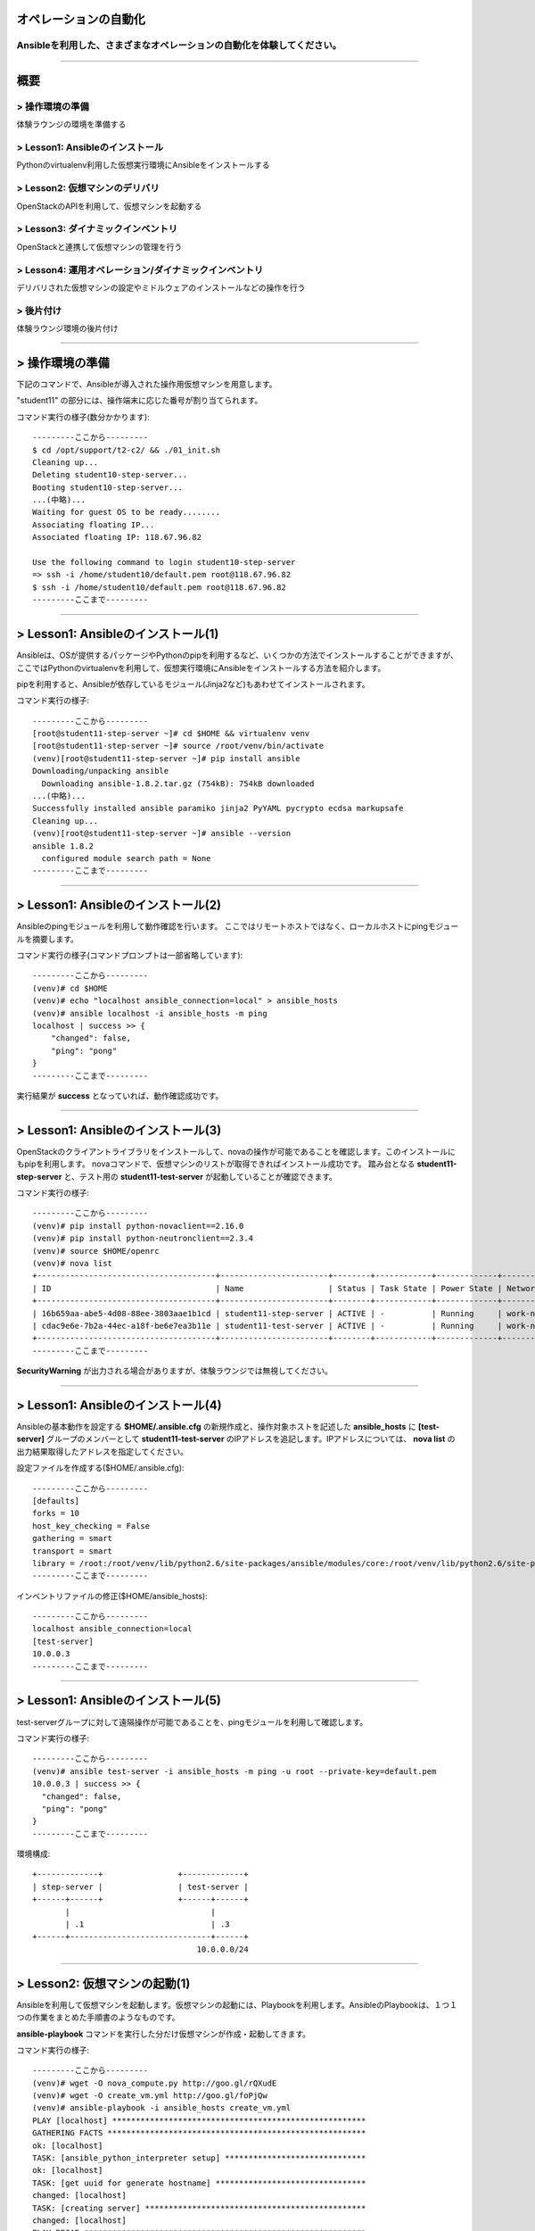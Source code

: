 オペレーションの自動化
======================

Ansibleを利用した、さまざまなオペレーションの自動化を体験してください。
----------------------------------------------------------------------


~~~~

概要
====

> 操作環境の準備
----------------
体験ラウンジの環境を準備する

> Lesson1: Ansibleのインストール
--------------------------------
Pythonのvirtualenv利用した仮想実行環境にAnsibleをインストールする

> Lesson2: 仮想マシンのデリバリ
-------------------------------
OpenStackのAPIを利用して、仮想マシンを起動する

> Lesson3: ダイナミックインベントリ
------------------------------------------------------
OpenStackと連携して仮想マシンの管理を行う

> Lesson4: 運用オペレーション/ダイナミックインベントリ
------------------------------------------------------
デリバリされた仮想マシンの設定やミドルウェアのインストールなどの操作を行う

> 後片付け
----------
体験ラウンジ環境の後片付け

~~~~

> 操作環境の準備
================
下記のコマンドで、Ansibleが導入された操作用仮想マシンを用意します。

"student11" の部分には、操作端末に応じた番号が割り当てられます。

コマンド実行の様子(数分かかります)::

  ---------ここから---------
  $ cd /opt/support/t2-c2/ && ./01_init.sh
  Cleaning up...
  Deleting student10-step-server...
  Booting student10-step-server...
  ...(中略)...
  Waiting for guest OS to be ready........
  Associating floating IP...
  Associated floating IP: 118.67.96.82

  Use the following command to login student10-step-server
  => ssh -i /home/student10/default.pem root@118.67.96.82
  $ ssh -i /home/student10/default.pem root@118.67.96.82
  ---------ここまで---------


~~~~

> Lesson1: Ansibleのインストール(1)
===================================
Ansibleは、OSが提供するパッケージやPythonのpipを利用するなど、いくつかの方法でインストールすることができますが、
ここではPythonのvirtualenvを利用して、仮想実行環境にAnsibleをインストールする方法を紹介します。

pipを利用すると、Ansibleが依存しているモジュール(Jinja2など)もあわせてインストールされます。

コマンド実行の様子::

  ---------ここから---------
  [root@student11-step-server ~]# cd $HOME && virtualenv venv
  [root@student11-step-server ~]# source /root/venv/bin/activate
  (venv)[root@student11-step-server ~]# pip install ansible
  Downloading/unpacking ansible
    Downloading ansible-1.8.2.tar.gz (754kB): 754kB downloaded
  ...(中略)...
  Successfully installed ansible paramiko jinja2 PyYAML pycrypto ecdsa markupsafe
  Cleaning up...
  (venv)[root@student11-step-server ~]# ansible --version
  ansible 1.8.2
    configured module search path = None
  ---------ここまで---------

~~~~

> Lesson1: Ansibleのインストール(2)
===================================
Ansibleのpingモジュールを利用して動作確認を行います。
ここではリモートホストではなく、ローカルホストにpingモジュールを摘要します。

コマンド実行の様子(コマンドプロンプトは一部省略しています)::

  ---------ここから---------
  (venv)# cd $HOME
  (venv)# echo "localhost ansible_connection=local" > ansible_hosts
  (venv)# ansible localhost -i ansible_hosts -m ping
  localhost | success >> {
      "changed": false,
      "ping": "pong"
  }
  ---------ここまで---------

実行結果が **success** となっていれば、動作確認成功です。

~~~~

> Lesson1: Ansibleのインストール(3)
===================================
OpenStackのクライアントライブラリをインストールして、novaの操作が可能であることを確認します。このインストールにもpipを利用します。
novaコマンドで、仮想マシンのリストが取得できればインストール成功です。
踏み台となる **student11-step-server** と、テスト用の **student11-test-server** が起動していることが確認できます。

コマンド実行の様子::

  ---------ここから---------
  (venv)# pip install python-novaclient==2.16.0
  (venv)# pip install python-neutronclient==2.3.4
  (venv)# source $HOME/openrc
  (venv)# nova list
  +--------------------------------------+-----------------------+--------+------------+-------------+---------------------------------+
  | ID                                   | Name                  | Status | Task State | Power State | Networks                        |
  +--------------------------------------+-----------------------+--------+------------+-------------+---------------------------------+
  | 16b659aa-abe5-4d08-88ee-3803aae1b1cd | student11-step-server | ACTIVE | -          | Running     | work-net=10.0.0.1, 118.67.96.82 |
  | cdac9e6e-7b2a-44ec-a18f-be6e7ea3b11e | student11-test-server | ACTIVE | -          | Running     | work-net=10.0.0.3               |
  +--------------------------------------+-----------------------+--------+------------+-------------+---------------------------------+
  ---------ここまで---------

**SecurityWarning** が出力される場合がありますが、体験ラウンジでは無視してください。

~~~~

> Lesson1: Ansibleのインストール(4)
===================================
Ansibleの基本動作を設定する **$HOME/.ansible.cfg** の新規作成と、操作対象ホストを記述した **ansible_hosts** に **[test-server]** グループのメンバーとして **student11-test-server** のIPアドレスを追記します。IPアドレスについては、 **nova list** の出力結果取得したアドレスを指定してください。

設定ファイルを作成する($HOME/.ansible.cfg)::

  ---------ここから---------
  [defaults]
  forks = 10
  host_key_checking = False
  gathering = smart
  transport = smart
  library = /root:/root/venv/lib/python2.6/site-packages/ansible/modules/core:/root/venv/lib/python2.6/site-packages/ansible/modules/extras
  ---------ここまで---------

インベントリファイルの修正($HOME/ansible_hosts)::

  ---------ここから---------
  localhost ansible_connection=local
  [test-server]
  10.0.0.3
  ---------ここまで---------

~~~~

> Lesson1: Ansibleのインストール(5)
===================================
test-serverグループに対して遠隔操作が可能であることを、pingモジュールを利用して確認します。

コマンド実行の様子::

  ---------ここから---------
  (venv)# ansible test-server -i ansible_hosts -m ping -u root --private-key=default.pem
  10.0.0.3 | success >> {
    "changed": false,
    "ping": "pong"
  }
  ---------ここまで---------

環境構成::

  +-------------+                +-------------+
  | step-server |                | test-server |
  +------+------+                +------+------+
         |                              |
         | .1                           | .3
  +------+------------------------------+------+
                                     10.0.0.0/24
~~~~

> Lesson2: 仮想マシンの起動(1)
==============================
Ansibleを利用して仮想マシンを起動します。仮想マシンの起動には、Playbookを利用します。AnsibleのPlaybookは、１つ１つの作業をまとめた手順書のようなものです。

**ansible-playbook** コマンドを実行した分だけ仮想マシンが作成・起動してきます。


コマンド実行の様子::

  ---------ここから---------
  (venv)# wget -O nova_compute.py http://goo.gl/rQXudE
  (venv)# wget -O create_vm.yml http://goo.gl/foPjQw
  (venv)# ansible-playbook -i ansible_hosts create_vm.yml
  PLAY [localhost] ******************************************************
  GATHERING FACTS *******************************************************
  ok: [localhost]
  TASK: [ansible_python_interpreter setup] ******************************
  ok: [localhost]
  TASK: [get uuid for generate hostname] ********************************
  changed: [localhost]
  TASK: [creating server] ***********************************************
  changed: [localhost]
  PLAY RECAP ************************************************************
  localhost              : ok=4    changed=2    unreachable=0    failed=0
  ---------ここまで---------

~~~~

> Lesson2: 仮想マシンの起動(2)
==============================
PlaybookはYAML形式で記述されており、いくつかのセクションに分かれています。OSの環境変数などもPlaybook内に記述して利用することができます。

仮想マシンが、無事に起動したかどうかを **nova list** コマンドで確認してみましょう。

Playbook(create_vm.yml)::

  ---------ここから---------
  ---
  - hosts: localhost

  vars:
    auth:
      url: "{{ lookup('env', 'OS_AUTH_URL') }}"
      region_name: "{{ lookup('env', 'OS_REGION_NAME') }}"
      tenant_name: "{{ lookup('env', 'OS_TENANT_NAME') }}"
      username: "{{ lookup('env', 'OS_USERNAME') }}"
      password: "{{ lookup('env', 'OS_PASSWORD') }}"
    spec:
      host_prefix: "{{ lookup('pipe', 'hostname | cut -b 1-9') }}"
      flavor_ram: 1024
      flavor_name: "standard.xsmall"
      image_name: "centos-base"
      key_name: "default"
      secgroups: "default"

  tasks:
  - name: ansible_python_interpreter setup
    set_fact: ansible_python_interpreter="{{ lookup('pipe', 'which python') }}"
  - name: get uuid for generate hostname
    command: /usr/bin/uuidgen
    register: result_uuid
  - name: creating server
    nova_compute:
      state: present
      auth_url: "{{ auth.url }}"
      region_name: "{{ auth.region_name }}"
      login_tenant_name: "{{ auth.tenant_name }}"
      login_username: "{{ auth.username }}"
      login_password: "{{ auth.password }}"
      flavor_ram: "{{ spec.flavor_ram }}"
      flavor_include: "{{ spec.flavor_name }}"
      image_name: "{{ spec.image_name }}"
      key_name: "{{ spec.key_name }}"
      name: "{{ spec.host_prefix }}-{{ result_uuid.stdout }}"
      security_groups: "{{ spec.secgroups }}"
      insecure: True
  ---------ここまで---------

~~~~

> Lesson3: Dynamic Inventory (1)
================================
仮想マシンを起動するたびに、ansible_hostsファイルを変更するのは面倒です。そこで、Ansibleのもつ強力な機能であるダイナミックインベントリを利用して動的にインベントリファイルを生成します。

ダイナミックインベントリは、文字通り動的にインベントリファイルを生成するプログラムです。OpenStackを利用する場合は、novaのAPIから操作対象とする仮想マシンのリストを取得します。


コマンド実行の様子::

  ---------ここから---------
  (venv)# wget -O inventory.py http://goo.gl/v6K6lX
  (venv)# chmod +x inventory.py
  (venv)# wget -O inventory.ini http://goo.gl/PIRgk9
  ---------ここまで---------

inventory.iniファイルのhostname_prefixを自身の環境にあわせてstudentNN-testに修正)::

  ---------ここから---------
  [test]
  hostname_prefix = student11-test
  ---------ここまで---------

~~~~

> Lesson3: Dynamic Inventory (2)
================================
実際にダイナミックインベントリを利用してみます。pingモジュールを利用して、[test]グループの各仮想マシンをAnsibleから操作可能であることを確認します。 **create_vm.yml** を何度実行した後でも、操作対象となる仮想マシンの増加に動的に追随できます。


コマンド実行の様子::

  ---------ここから---------
  (venv)# cd $HOME
  (venv)# ansible test -i inventory.py -m ping -u root --private-key default.pem
  10.0.0.4 | success >> {
      "changed": false,
      "ping": "pong"
  }

  10.0.0.1 | success >> {
      "changed": false,
      "ping": "pong"
  }
  ---------ここまで---------

~~~~

> Lesson4: 運用オペレーション(1)
================================
ここまで構築した環境を利用して、仮想マシン群にパッケージをインストールするオペレーションを実施してみます。
パッケージをインストールするPlaybook(sample.yml)を作成します。非常に単純な構造です。

sample.yml::

  ---------ここから---------
  ---
  - hosts: test

    vars:
      packages:
      - httpd
      - jq
      - mysql-server
      - zsh

    tasks:
    - yum: name={{ item }} state=latest
      with_items: packages
  ---------ここまで---------

~~~~

> Lesson4: 運用オペレーション(2)
================================
実際にPlaybook( **sample.yml** )を実行してみます。Playbookに記載したパッケージ(httpd,jq,mysql-server,zsh)がインストールされます。

コマンド実行の様子::

  ---------ここから---------
  (venv)# ansible-playbook -i inventory.py -u root --private-key default.pem sample.yml

  PLAY [test] *******************************************************************

  GATHERING FACTS ***************************************************************
  ok: [10.0.0.4]
  ok: [10.0.0.1]

  TASK: [yum name={{ item }} state=latest] **************************************
  changed: [10.0.0.4] => (item=httpd,jq,mysql-server,zsh)
  changed: [10.0.0.1] => (item=httpd,jq,mysql-server,zsh)

  PLAY RECAP ********************************************************************
  10.0.0.1                   : ok=2    changed=1    unreachable=0    failed=0
  10.0.0.4                   : ok=2    changed=1    unreachable=0    failed=0
  ---------ここまで---------

~~~~

> 後片付け
==========
起動した仮想マシンをすべて削除します。

下記のように、操作用仮想マシンからログアウトして、仮想マシンを削除するスクリプトを実行します。

注意) **99_cleanup.sh** を実行するホストが **osdt-lounge-console-vm.novalocal** であることを事前に確認してください。

コマンド実行の様子::

  ---------ここから---------
  [root@student11-step-server ~]# logout
  Connection to 118.67.96.82 closed.

  $ hostname
  osdt-lounge-console-vm.novalocal
  $ cd /opt/support/t2-c2/ && ./99_cleanup.sh
  Deleting student11-step-server
  Deallocating da778dd3-db98-4477-ae25-dc6fcebaf86d...
  Deleted floatingip: da778dd3-db98-4477-ae25-dc6fcebaf86d
  ---------ここまで---------

~~~~

> まとめ
========

* Ansible利用すると、さまざまなオペレーションを自動化することができます
* Ansibleは、ダイナミックインベントリを利用することで、OpenStackのような外部の管理システムと連携できます
* Ansibleに、まとまった仕事をさせるための手順書はPlaybookと呼ばれます
* PlaybookはYAML形式で書かれており、非常に単純で可読性が高いのが特徴です


~~~~

おつかれさまでした
==================
